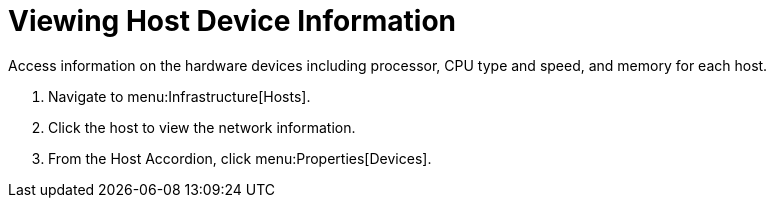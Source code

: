 = Viewing Host Device Information

Access information on the hardware devices including processor, CPU type and speed, and memory for each host.

. Navigate to menu:Infrastructure[Hosts].
. Click the host to view the network information.
. From the Host Accordion, click menu:Properties[Devices].
